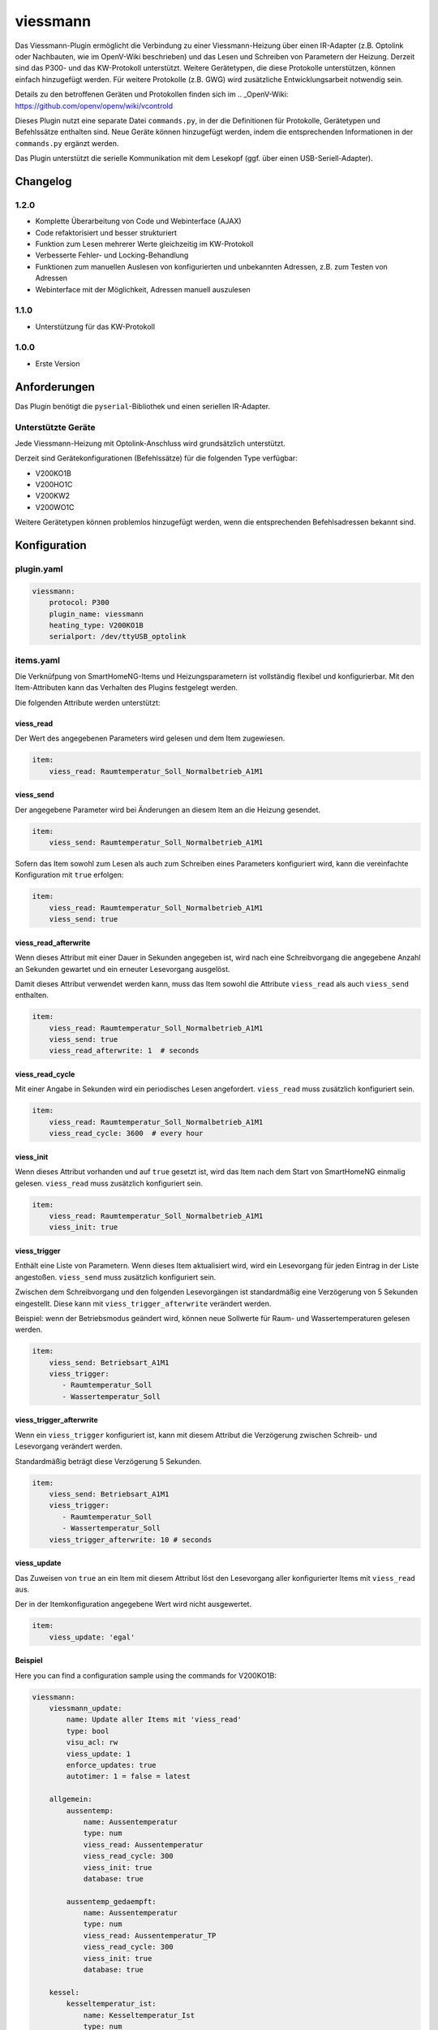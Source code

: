 viessmann
=========

Das Viessmann-Plugin ermöglicht die Verbindung zu einer Viessmann-Heizung über einen IR-Adapter (z.B. Optolink oder Nachbauten, wie im OpenV-Wiki beschrieben) und das Lesen und Schreiben von Parametern der Heizung.
Derzeit sind das P300- und das KW-Protokoll unterstützt. Weitere Gerätetypen, die diese Protokolle unterstützen, können einfach hinzugefügt werden. Für weitere Protokolle (z.B. GWG) wird zusätzliche Entwicklungsarbeit notwendig sein.

Details zu den betroffenen Geräten und Protokollen finden sich im
.. _OpenV-Wiki: https://github.com/openv/openv/wiki/vcontrold

Dieses Plugin nutzt eine separate Datei ``commands.py``, in der die Definitionen für Protokolle, Gerätetypen und Befehlssätze enthalten sind. Neue Geräte können hinzugefügt werden, indem die entsprechenden Informationen in der ``commands.py`` ergänzt werden.

Das Plugin unterstützt die serielle Kommunikation mit dem Lesekopf (ggf. über einen USB-Seriell-Adapter).

Changelog
---------

1.2.0
~~~~~

-  Komplette Überarbeitung von Code und Webinterface (AJAX)
-  Code refaktorisiert und besser strukturiert
-  Funktion zum Lesen mehrerer Werte gleichzeitig im KW-Protokoll
-  Verbesserte Fehler- und Locking-Behandlung
-  Funktionen zum manuellen Auslesen von konfigurierten und unbekannten Adressen, z.B. zum Testen von Adressen
-  Webinterface mit der Möglichkeit, Adressen manuell auszulesen

1.1.0
~~~~~

-  Unterstützung für das KW-Protokoll

1.0.0
~~~~~

-  Erste Version

Anforderungen
-------------

Das Plugin benötigt die ``pyserial``-Bibliothek und einen seriellen IR-Adapter.

Unterstützte Geräte
~~~~~~~~~~~~~~~~~~~

Jede Viessmann-Heizung mit Optolink-Anschluss wird grundsätzlich unterstützt.

Derzeit sind Gerätekonfigurationen (Befehlssätze) für die folgenden Type verfügbar:

-  V200KO1B
-  V200HO1C
-  V200KW2
-  V200WO1C

Weitere Gerätetypen können problemlos hinzugefügt werden, wenn die entsprechenden Befehlsadressen bekannt sind.

Konfiguration
-------------

plugin.yaml
~~~~~~~~~~~

.. code:: yaml

    viessmann:
        protocol: P300
        plugin_name: viessmann
        heating_type: V200KO1B
        serialport: /dev/ttyUSB_optolink


items.yaml
~~~~~~~~~~

Die Verknüfpung von SmartHomeNG-Items und Heizungsparametern ist vollständig flexibel und konfigurierbar. Mit den Item-Attributen kann das Verhalten des Plugins festgelegt werden. 

Die folgenden Attribute werden unterstützt:


viess\_read
^^^^^^^^^^^

Der Wert des angegebenen Parameters wird gelesen und dem Item zugewiesen.

.. code:: yaml

    item:
        viess_read: Raumtemperatur_Soll_Normalbetrieb_A1M1


viess\_send
^^^^^^^^^^^

Der angegebene Parameter wird bei Änderungen an diesem Item an die Heizung gesendet.

.. code:: yaml

    item:
        viess_send: Raumtemperatur_Soll_Normalbetrieb_A1M1

Sofern das Item sowohl zum Lesen als auch zum Schreiben eines Parameters konfiguriert wird, kann die vereinfachte Konfiguration mit ``true`` erfolgen:

.. code:: yaml

    item:
        viess_read: Raumtemperatur_Soll_Normalbetrieb_A1M1
        viess_send: true


viess\_read\_afterwrite
^^^^^^^^^^^^^^^^^^^^^^^

Wenn dieses Attribut mit einer Dauer in Sekunden angegeben ist, wird nach eine Schreibvorgang die angegebene Anzahl an Sekunden gewartet und ein erneuter Lesevorgang ausgelöst.

Damit dieses Attribut verwendet werden kann, muss das Item sowohl die Attribute ``viess_read`` als auch ``viess_send`` enthalten.

.. code:: yaml

    item:
        viess_read: Raumtemperatur_Soll_Normalbetrieb_A1M1
        viess_send: true
        viess_read_afterwrite: 1  # seconds


viess\_read\_cycle
^^^^^^^^^^^^^^^^^^

Mit einer Angabe in Sekunden wird ein periodisches Lesen angefordert. ``viess_read`` muss zusätzlich konfiguriert sein.

.. code:: yaml

    item:
        viess_read: Raumtemperatur_Soll_Normalbetrieb_A1M1
        viess_read_cycle: 3600  # every hour


viess\_init
^^^^^^^^^^^

Wenn dieses Attribut vorhanden und auf ``true`` gesetzt ist, wird das Item nach dem Start von SmartHomeNG einmalig gelesen. 
``viess_read`` muss zusätzlich konfiguriert sein.

.. code:: yaml

    item:
        viess_read: Raumtemperatur_Soll_Normalbetrieb_A1M1
        viess_init: true


viess\_trigger
^^^^^^^^^^^^^^

Enthält eine Liste von Parametern. Wenn dieses Item aktualisiert wird, wird ein Lesevorgang für jeden Eintrag in der Liste angestoßen. ``viess_send`` muss zusätzlich konfiguriert sein.

Zwischen dem Schreibvorgang und den folgenden Lesevorgängen ist standardmäßig eine Verzögerung von 5 Sekunden eingestellt. Diese kann mit ``viess_trigger_afterwrite`` verändert werden.

Beispiel: wenn der Betriebsmodus geändert wird, können neue Sollwerte für Raum- und Wassertemperaturen gelesen werden.

.. code:: yaml

    item:
        viess_send: Betriebsart_A1M1
        viess_trigger:
           - Raumtemperatur_Soll
           - Wassertemperatur_Soll


viess\_trigger\_afterwrite
^^^^^^^^^^^^^^^^^^^^^^^^^^

Wenn ein ``viess_trigger`` konfiguriert ist, kann mit diesem Attribut die Verzögerung zwischen Schreib- und Lesevorgang verändert werden.

Standardmäßig beträgt diese Verzögerung 5 Sekunden.

.. code:: yaml

    item:
        viess_send: Betriebsart_A1M1
        viess_trigger:
           - Raumtemperatur_Soll
           - Wassertemperatur_Soll
        viess_trigger_afterwrite: 10 # seconds


viess\_update
^^^^^^^^^^^^^
Das Zuweisen von ``true`` an ein Item mit diesem Attribut löst den Lesevorgang aller konfigurierter Items mit ``viess_read`` aus.

Der in der Itemkonfiguration angegebene Wert wird nicht ausgewertet.

.. code:: yaml

    item:
        viess_update: 'egal'


Beispiel
^^^^^^^^

Here you can find a configuration sample using the commands for
V200KO1B:

.. code:: yaml

    viessmann:
        viessmann_update:
            name: Update aller Items mit 'viess_read'
            type: bool
            visu_acl: rw
            viess_update: 1
            enforce_updates: true
            autotimer: 1 = false = latest

        allgemein:
            aussentemp:
                name: Aussentemperatur
                type: num
                viess_read: Aussentemperatur
                viess_read_cycle: 300
                viess_init: true
                database: true

            aussentemp_gedaempft:
                name: Aussentemperatur
                type: num
                viess_read: Aussentemperatur_TP
                viess_read_cycle: 300
                viess_init: true
                database: true
     
        kessel:
            kesseltemperatur_ist:
                name: Kesseltemperatur_Ist
                type: num
                viess_read: Kesseltemperatur
                viess_read_cycle: 180
                viess_init: true
                database: init
            kesseltemperatur_soll:
                name: Kesselsolltemperatur_Soll
                type: num
                viess_read: Kesselsolltemperatur
                viess_read_cycle: 180
                viess_init: true
            abgastemperatur:
                name: Abgastemperatur
                type: num
                viess_read: Abgastemperatur
                viess_read_cycle: 180
                viess_init: true
                database: init        
        heizkreis_a1m1:
           betriebsart:
                betriebsart_aktuell:
                    name: Aktuelle_Betriebsart_A1M1
                    type: str
                    viess_read: Aktuelle_Betriebsart_A1M1
                    viess_read_cycle: 3600
                    viess_init: true
                betriebsart:
                    name: Betriebsart_A1M1
                    type: num
                    viess_read: Betriebsart_A1M1
                    viess_send: true
                    viess_read_afterwrite: 5
                    viess_init: true
                    cache: true
                    enforce_updates: true
                    viess_trigger:
                      - Aktuelle_Betriebsart_A1M1
                    struct: viessmann.betriebsart
                    visu_acl: rw
                sparbetrieb:
                    name: Sparbetrieb_A1M1
                    type: bool
                    viess_read: Sparbetrieb_A1M1
                    viess_send: true
                    viess_read_afterwrite: 5
                    viess_trigger: 
                      - Betriebsart_A1M1
                      - Aktuelle_Betriebsart_A1M1
                    viess_init: true
                    visu_acl: rw
           schaltzeiten:
                montag:
                    name: Timer_A1M1_Mo
                    type: list
                    viess_read: Timer_A1M1_Mo
                    viess_send: true
                    viess_read_afterwrite: 5
                    viess_init: true
                    struct: viessmann.timer
                    visu_acl: rw
                dienstag:
                    name: Timer_A1M1_Di
                    type: list
                    viess_read: Timer_A1M1_Di
                    viess_send: true
                    viess_read_afterwrite: 5
                    viess_init: true
                    struct: viessmann.timer
                    visu_acl: rw
           ferienprogramm:
                status:
                    name: Ferienprogramm_A1M1
                    type: num
                    viess_read: Ferienprogramm_A1M1
                    viess_read_cycle: 3600
                    viess_init: true
                starttag:
                    name: Ferien_Abreisetag_A1M1
                    type: str
                    viess_read: Ferien_Abreisetag_A1M1
                    viess_send: true
                    viess_read_afterwrite: 5
                    viess_init: true
                    visu_acl: rw
                    eval: value[:10]
                endtag:
                    name: Ferien_Rückreisetag_A1M1
                    type: str
                    viess_read: Ferien_Rückreisetag_A1M1
                    viess_send: true
                    viess_read_afterwrite: 5
                    viess_init: true
                    visu_acl: rw


Funktionen
----------

update\_all\_read\_items()
~~~~~~~~~~~~~~~~~~~~~~~~~~

Diese Funktion stößt den Lesevorgang aller konfigurierten Items mit ``viess_read``-Attribut an. 


read\_addr(addr)
~~~~~~~~~~~~~~~~

Diese Funktion löst das Lesen des Parameters mit der übergebenen Adresse ``addr`` aus. Die Adresse muss als vierstellige Hex-Zahl im String-Format übergeben werden. Es können nur Adressen ausgelesen werden, die im Befehlssatz für den aktiven Heizungstyp enthalten sind. Unabhängig von der Itemkonfiguration werden durch ``read_addr()`` keine Werte an Items zugewiesen.
Der Rückgabewert ist das Ergebnis des Lesevorgangs oder None, wenn ein Fehler aufgetreten ist.


read\_temp\_addr(addr, length, unit)
~~~~~~~~~~~~~~~~~~~~~~~~~~~~~~~~~~~~

Diese Funktion versucht, den Parameter an der Adresse ``addr`` zu lesen und einen Wert von ``length`` Bytes in die Einheit ``unit`` zu konvertieren. Die Adresse muss als vierstellige Hex-Zahl im String-Format übergeben werden, im Gegensatz zu ``read_addr()`` aber nicht im Befehlssatz definiert sein. ``length`` ist auf Werte zwischen 1 und 8 (Bytes) beschränkt. ``unit`` muss im aktuellen Befehlssatz definiert sein.
Der Rückgabewert ist das Ergebnis des Lesevorgangs oder None, wenn ein Fehler aufgetreten ist.


:Note: Wenn eine der Plugin-Funktionen in einer Logik verwendet werden sollen, kann dies in der folgenden Form erfolgen:

.. code::yaml

    result = sh.plugins.return_plugin('viessmann').read_temp_addr('00f8', 2, 'DT')


Web-Interface
-------------

Im Web-Interface gibt es neben den allgemeinen Statusinformationen zum Plugin zwei Seiten.

Auf einer Seite werden die Items aufgelistet, die Plugin-Attributen konfiguriert haben. Damit kann eine schnelle Übersicht über die Konfiguration und die aktuellen Werte geboten werden.

Auf der zweiten Seite werden alle im aktuellen Befehlssatz enthaltenen Parameter aufgelistet. Dabei besteht für jeden Wert einzeln die Möglichkeit, einen Lesevorgang auszulösen. Die Rückgabewerte werden in die jeweilige Tabellenzeile eingetragen. Dieser entspricht der Funktion ``read_addr()``, d.h. es werden keine Item-Werte aktualisiert. 

Weiterhin kann in der Zeile für den Parameter "_Custom" eine freie Adresse angegeben werden, die analog zur Funktion ``read_temp_addr()`` einen Lesevorgang auf beliebigen Adressen erlaubt. Auch hier wird der Rückgabewert in die jeweilige Tabellenzeile eingetragen. Damit wird ermöglicht, ohne großen Aufwand Datenpunkte und deren Konfiguration (Einheit und Datenlänge) zu testen.
